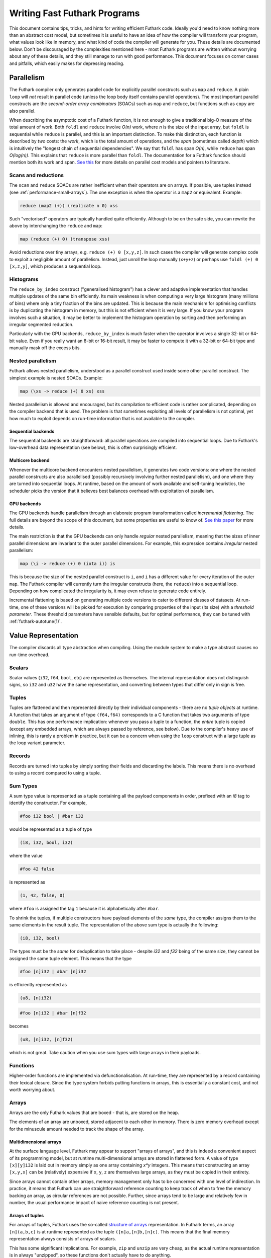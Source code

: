 .. _performance:

Writing Fast Futhark Programs
=============================

This document contains tips, tricks, and hints for writing efficient
Futhark code.  Ideally you'd need to know nothing more than an
abstract cost model, but sometimes it is useful to have an idea of how
the compiler will transform your program, what values look like in
memory, and what kind of code the compiler will generate for you.
These details are documented below.  Don't be discouraged by the
complexities mentioned here - most Futhark programs are written
without worrying about any of these details, and they still manage to
run with good performance.  This document focuses on corner cases and
pitfalls, which easily makes for depressing reading.

Parallelism
-----------

The Futhark compiler only generates parallel code for explicitly
parallel constructs such as ``map`` and ``reduce``.  A plain ``loop``
will *not* result in parallel code (unless the loop body itself
contains parallel operations).  The most important parallel constructs
are the *second-order array combinators* (SOACs) such as ``map`` and
``reduce``, but functions such as ``copy`` are also parallel.

When describing the asymptotic cost of a Futhark function, it is not
enough to give a traditional big-O measure of the total amount of
work.  Both ``foldl`` and ``reduce`` involve *O(n)* work, where *n* is
the size of the input array, but ``foldl`` is sequential while
``reduce`` is parallel, and this is an important distinction.  To make
this distinction, each function is described by *two* costs: the
*work*, which is the total amount of operations, and the *span*
(sometimes called *depth*) which is intuitively the "longest chain of
sequential dependencies".  We say that ``foldl`` has span *O(n)*,
while ``reduce`` has span *O(log(n))*.  This explains that
``reduce`` is more parallel than ``foldl``.  The documentation for a
Futhark function should mention both its work and span.  `See this
<https://sigkill.dk/writings/par/cost.html>`_ for more details on
parallel cost models and pointers to literature.

Scans and reductions
~~~~~~~~~~~~~~~~~~~~

The ``scan`` and ``reduce`` SOACs are rather inefficient when their
operators are on arrays.  If possible, use tuples instead (see
:ref:`performance-small-arrays`).  The one exception is when the
operator is a ``map2`` or equivalent.  Example:

.. code-block:: futhark

  reduce (map2 (+)) (replicate n 0) xss

Such "vectorised" operators are typically handled quite efficiently.
Although to be on the safe side, you can rewrite the above by
interchanging the ``reduce`` and ``map``:

.. code-block:: futhark

  map (reduce (+) 0) (transpose xss)

Avoid reductions over tiny arrays, e.g. ``reduce (+) 0 [x,y,z]``.  In
such cases the compiler will generate complex code to exploit a
negligible amount of parallelism.  Instead, just unroll the loop
manually (``x+y+z``) or perhaps use ``foldl (+) 0 [x,z,y]``, which
produces a sequential loop.

Histograms
~~~~~~~~~~

The ``reduce_by_index`` construct ("generalised histogram") has a
clever and adaptive implementation that handles multiple updates of
the same bin efficiently.  Its main weakness is when computing a very
large histogram (many millions of bins) where only a tiny fraction of
the bins are updated.  This is because the main mechanism for
optimising conflicts is by duplicating the histogram in memory, but
this is not efficient when it is very large.  If you know your program
involves such a situation, it may be better to implement the histogram
operation by sorting and then performing an irregular segmented
reduction.

Particularly with the GPU backends, ``reduce_by_index`` is much faster
when the operator involves a single 32-bit or 64-bit value.  Even if
you really want an 8-bit or 16-bit result, it may be faster to compute
it with a 32-bit or 64-bit type and manually mask off the excess bits.

Nested parallelism
~~~~~~~~~~~~~~~~~~

Futhark allows nested parallelism, understood as a parallel construct
used inside some other parallel construct.  The simplest example is
nested SOACs.  Example:

.. code-block:: futhark

  map (\xs -> reduce (+) 0 xs) xss

Nested parallelism is allowed and encouraged, but its compilation to
efficient code is rather complicated, depending on the compiler
backend that is used.  The problem is that sometimes exploiting all
levels of parallelism is not optimal, yet how much to exploit depends
on run-time information that is not available to the compiler.

Sequential backends
!!!!!!!!!!!!!!!!!!!

The sequential backends are straightforward: all parallel operations
are compiled into sequential loops.  Due to Futhark's low-overhead
data representation (see below), this is often surprisingly efficient.

Multicore backend
!!!!!!!!!!!!!!!!!

Whenever the multicore backend encounters nested parallelism, it
generates two code versions: one where the nested parallel constructs
are also parallelised (possibly recursively involving further nested
parallelism), and one where they are turned into sequential loops.  At
runtime, based on the amount of work available and self-tuning
heuristics, the scheduler picks the version that it believes best
balances overhead with exploitation of parallelism.

GPU backends
!!!!!!!!!!!!

The GPU backends handle parallelism through an elaborate program
transformation called *incremental flattening*.  The full details are
beyond the scope of this document, but some properties are useful to
know of.  `See this paper
<https://futhark-lang.org/publications/ppopp19.pdf>`_ for more
details.

The main restriction is that the GPU backends can only handle
*regular* nested parallelism, meaning that the sizes of inner parallel
dimensions are invariant to the outer parallel dimensions.  For
example, this expression contains *irregular* nested parallelism:

.. code-block:: futhark

  map (\i -> reduce (+) 0 (iota i)) is

This is because the size of the nested parallel construct is ``i``,
and ``i`` has a different value for every iteration of the outer
``map``.  The Futhark compiler will currently turn the irregular
constructs (here, the ``reduce``) into a sequential loop.  Depending
on how complicated the irregularity is, it may even refuse to generate
code entirely.

Incremental flattening is based on generating multiple code versions
to cater to different classes of datasets.  At run-time, one of these
versions will be picked for execution by comparing properties of the
input (its size) with a *threshold parameter*.  These threshold
parameters have sensible defaults, but for optimal performance, they
can be tuned with :ref:`futhark-autotune(1)`.

Value Representation
--------------------

The compiler discards all type abstraction when compiling.  Using the
module system to make a type abstract causes no run-time overhead.

Scalars
~~~~~~~

Scalar values (``i32``, ``f64``, ``bool``, etc) are represented as
themselves.  The internal representation does not distinguish signs,
so ``i32`` and ``u32`` have the same representation, and converting
between types that differ only in sign is free.

Tuples
~~~~~~

Tuples are flattened and then represented directly by their individual
components - there are no *tuple objects* at runtime.  A function that
takes an argument of type ``(f64,f64)`` corresponds to a C function
that takes two arguments of type ``double``.  This has one performance
implication: whenever you pass a tuple to a function, the *entire*
tuple is copied (except any embedded arrays, which are always passed
by reference, see below).  Due to the compiler's heavy use of
inlining, this is rarely a problem in practice, but it can be a
concern when using the ``loop`` construct with a large tuple as the
loop variant parameter.

Records
~~~~~~~

Records are turned into tuples by simply sorting their fields and
discarding the labels.  This means there is no overhead to using a
record compared to using a tuple.

Sum Types
~~~~~~~~~

A sum type value is represented as a tuple containing all the payload
components in order, prefixed with an `i8` tag to identify the
constructor.  For example,

.. code-block:: futhark

   #foo i32 bool | #bar i32

would be represented as a tuple of type

.. code-block:: futhark

   (i8, i32, bool, i32)

where the value

.. code-block:: futhark

   #foo 42 false

is represented as

.. code-block:: futhark

   (1, 42, false, 0)

where ``#foo`` is assigned the tag ``1`` because it is alphabetically
after ``#bar``.

To shrink the tuples, if multiple constructors have payload elements
of the *same* type, the compiler assigns them to the same elements in
the result tuple. The representation of the above sum type is actually
the following:

.. code-block:: futhark

   (i8, i32, bool)

The types must be the *same* for deduplication to take place - despite
`i32` and `f32` being of the same size, they cannot be assigned the
same tuple element.  This means that the type

.. code-block:: futhark

   #foo [n]i32 | #bar [n]i32

is efficiently represented as

.. code-block:: futhark

   (u8, [n]i32)


.. code-block:: futhark

   #foo [n]i32 | #bar [n]f32

becomes

.. code-block:: futhark

   (u8, [n]i32, [n]f32)

which is not great.  Take caution when you use sum types with large
arrays in their payloads.

Functions
~~~~~~~~~

Higher-order functions are implemented via defunctionalisation.  At
run-time, they are represented by a record containing their lexical
closure.  Since the type system forbids putting functions in arrays,
this is essentially a constant cost, and not worth worrying about.

Arrays
~~~~~~

Arrays are the only Futhark values that are boxed - that is, are
stored on the heap.

The elements of an array are unboxed, stored adjacent to each other in
memory.  There is zero memory overhead except for the minuscule amount
needed to track the shape of the array.

Multidimensional arrays
!!!!!!!!!!!!!!!!!!!!!!!

At the surface language level, Futhark may appear to support "arrays
of arrays", and this is indeed a convenient aspect of its programming
model, but at runtime multi-dimensional arrays are stored in flattened
form.  A value of type ``[x][y]i32`` is laid out in memory simply as
one array containing *x\*y* integers.  This means that constructing an
array ``[x,y,x]`` can be (relatively) expensive if ``x``, ``y``, ``z``
are themselves large arrays, as they must be copied in their entirety.

Since arrays cannot contain other arrays, memory management only has
to be concerned with one level of indirection.  In practice, it means
that Futhark can use straightforward reference counting to keep track
of when to free the memory backing an array, as circular references
are not possible.  Further, since arrays tend to be large and
relatively few in number, the usual performance impact of naive
reference counting is not present.

Arrays of tuples
!!!!!!!!!!!!!!!!

For arrays of tuples, Futhark uses the so-called `structure of arrays
<https://en.wikipedia.org/wiki/AoS_and_SoA>`_ representation.  In
Futhark terms, an array ``[n](a,b,c)`` is at runtime represented as
the tuple ``([n]a,[n]b,[n]c)``.  This means that the final memory
representation always consists of arrays of scalars.

This has some significant implications.  For example, ``zip`` and
``unzip`` are very cheap, as the actual runtime representation is in
always "unzipped", so these functions don't actually have to do
anything.

Since records and sum types are represented as tuples, this also
explains how arrays of these are represented.

Element order
!!!!!!!!!!!!!

The exact in-memory element ordering is up to the compiler, and
depends on how the array is constructed and how it is used.  Absent
any other information, Futhark represents multidimensional arrays in
row-major order.  However, depending on how the array is traversed,
the compiler may insert code to represent it in some other order.  For
particularly tricky programs, an array may even be duplicated in
memory, represented in different ways, to ensure efficient traversal.
This means you should normally *not* worry about how to represent your
arrays to ensure coalesced access on GPUs or similar.  That is the
compiler's job.

Crucial Optimisations
---------------------

Some of the optimisations done by the Futhark compiler are important,
complex, or subtle enough that it may be useful to know how they work,
and how to write code that caters to their quirks.

Fusion
~~~~~~

Futhark performs fusion of SOACs.  For an expression ``map f (map g
A)``, then the compiler will optimise this into a single ``map`` with
the composition of ``f`` and ``g``, which prevents us from storing an
intermediate array in memory.  This is called *vertical fusion* or
*producer-consumer fusion*.  In this case the *producer* is ``map g``
and the *consumer* is ``map f``.

Fusion does not depend on the expressions being adjacent as in this
example, as the optimisation is performed on a data dependency graph
representing the program.  This means that you can decompose your
programs into many small parallel operations without worrying about
the overhead, as the compiler will fuse them together automatically.

Not all producer-consumer relationships between SOACs can be fused.
Generally, ``map`` can always be fused as a producer, but ``scan``,
``reduce``, and similar SOACs can only act as consumers.

*Horizontal fusion* occurs when two SOACs take as input the same
array, but are not themselves in a producer-consumer relationship.
Example:

.. code-block:: futhark

   (map f xs, map g xs)

Such cases are fused into a single operation that traverses ``xs``
just once.  More than two SOACs can be involved in horizontal fusion,
and they need not be of the same kind (e.g. one could be a ``map`` and
the other a ``reduce``).

Free Operations
---------------

Some operations such as array slicing, ``take``, ``drop``,
``transpose`` and ``reverse`` are "free" in the sense that they merely
return a different view of some underlying array.  In most cases they
have constant cost, no matter the size of the array they operate on.
This is because they are index space transformations that simply
result in different code being generated when the arrays are
eventually used.

However, there are some cases where the compiler is forced to manifest
such a "view" as an actual array in memory, which involves a full
copy.  An incomplete list follows:

* Any array returned by an entry point is converted to row-major
  order.

* An array returned by an ``if`` branch may be copied if its
  representation is substantially different from that of the other
  branch.

* An array returned by a ``loop`` body may be copied if its
  representation is substantially different from that of the initial
  loop values.

* An array is copied whenever it becomes the element of another
  multidimensional array.  This is most obviously the case for array
  literals (``[x,y,z]``), but also for ``map`` expressions where the
  mapped function returns an array.

Note that this notion of "views" is not part of the Futhark type
system - it is merely an implementation detail.  Strictly speaking,
all functions that return an array (e.g. ``reverse``) should be
considered to have a cost proportional to the size of the array, even
if that cost will almost never actually be paid at run-time.  If you
want to be sure no copy takes place, it may be better to explicitly
maintain tuples of indexes into some other array.

.. _performance-small-arrays:

Small Arrays
------------

The compiler assumes arrays are "large", which for example means that
operations across them are worth parallelising.  It also means they
are boxed and heap-allocated, even when the size is a small constant.
This can cause unexpectedly bad performance when using small
constant-size arrays (say, five elements or less).  Consider using
tuples or records instead.  `This post
<https://futhark-lang.org/blog/2019-01-13-giving-programmers-what-they-want.html>`_
contains more information on how and why.  If in doubt, try both and
measure which is faster.

Inlining
--------

The compiler currently inlines all functions at their call site,
unless they have been marked with the ``noinline`` attribute (see
:ref:`attributes`).  This can lead to code explosion, which mostly
results in slow compile times, but can also affect run-time
performance.  In many cases this is currently unavoidable, but
sometimes the program can be rewritten such that instead of calling
the same function in multiple places, it is called in a single place,
in a loop.  E.g. we might rewrite ``f x (f y (f z v))`` as:

.. code-block:: futhark

  loop acc = v for a in [z,y,x] do
    f a acc
